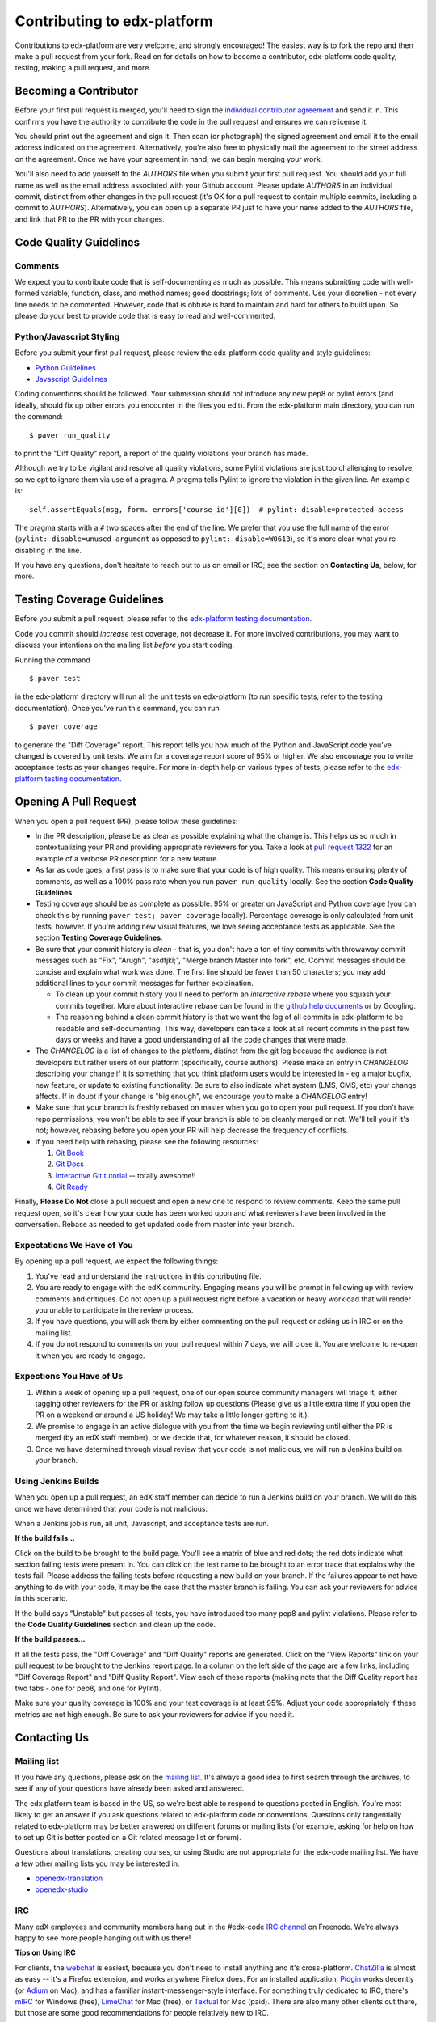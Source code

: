 ############################
Contributing to edx-platform
############################

Contributions to edx-platform are very welcome, and strongly encouraged! The
easiest way is to fork the repo and then make a pull request from your fork.
Read on for details on how to become a contributor, edx-platform code quality,
testing, making a pull request, and more.


Becoming a Contributor
======================

Before your first pull request is merged, you'll need to sign the `individual
contributor agreement`_ and send it in. This confirms you have the authority to
contribute the code in the pull request and ensures we can relicense it.

You should print out the agreement and sign it. Then scan (or photograph) the
signed agreement and email it to the email address indicated on the agreement.
Alternatively, you're also free to physically mail the agreement to the street
address on the agreement. Once we have your agreement in hand, we can begin
merging your work.

You'll also need to add yourself to the `AUTHORS` file when you submit your
first pull request.  You should add your full name as well as the email address
associated with your Github account.  Please update `AUTHORS` in an individual
commit, distinct from other changes in the pull request (it's OK for a pull
request to contain multiple commits, including a commit to `AUTHORS`).
Alternatively, you can open up a separate PR just to have your name added to
the `AUTHORS` file, and link that PR to the PR with your changes.


Code Quality Guidelines
=======================

Comments
--------

We expect you to contribute code that is self-documenting as much as possible.
This means submitting code with well-formed variable, function, class, and
method names; good docstrings; lots of comments. Use your discretion - not
every line needs to be commented. However, code that is obtuse is hard to
maintain and hard for others to build upon. So please do your best to provide
code that is easy to read and well-commented.

Python/Javascript Styling
-------------------------

Before you submit your first pull request, please review the edx-platform code
quality and style guidelines:

* `Python Guidelines <https://github.com/edx/edx-platform/wiki/Python-Guidelines>`_
* `Javascript Guidelines <https://github.com/edx/edx-platform/wiki/Javascript-Guidelines>`_

Coding conventions should be followed. Your submission should not introduce any
new pep8 or pylint errors (and ideally, should fix up other errors you
encounter in the files you edit). From the edx-platform main directory, you can
run the command::

    $ paver run_quality

to print the "Diff Quality" report, a report of the quality violations your
branch has made.

Although we try to be vigilant and resolve all quality violations, some Pylint
violations are just too challenging to resolve, so we opt to ignore them via
use of a pragma. A pragma tells Pylint to ignore the violation in the given
line. An example is::

    self.assertEquals(msg, form._errors['course_id'][0])  # pylint: disable=protected-access

The pragma starts with a ``#`` two spaces after the end of the line. We prefer
that you use the full name of the error (``pylint: disable=unused-argument`` as
opposed to ``pylint: disable=W0613``), so it's more clear what you're disabling
in the line.

If you have any questions, don't hesitate to reach out to us on email or IRC;
see the section on **Contacting Us**, below, for more.


Testing Coverage Guidelines
===========================

Before you submit a pull request, please refer to the `edx-platform testing
documentation`_.

Code you commit should *increase* test coverage, not decrease it. For more
involved contributions, you may want to discuss your intentions on the mailing
list *before* you start coding.

Running the command ::

    $ paver test

in the edx-platform directory will run all the unit tests on edx-platform (to
run specific tests, refer to the testing documentation). Once you've run this
command, you can run ::

    $ paver coverage

to generate the "Diff Coverage" report. This report tells you how much of the
Python and JavaScript code you've changed is covered by unit tests. We aim for
a coverage report score of 95% or higher. We also encourage you to write
acceptance tests as your changes require. For more in-depth help on various
types of tests, please refer to the `edx-platform testing documentation`_.


Opening A Pull Request
======================

When you open a pull request (PR), please follow these guidelines:

* In the PR description, please be as clear as possible explaining what the
  change is. This helps us so much in contextualizing your PR and providing
  appropriate reviewers for you. Take a look at `pull request 1322`_ for an
  example of a verbose PR description for a new feature.

* As far as code goes, a first pass is to make sure that your code is of high
  quality. This means ensuring plenty of comments, as well as a 100% pass rate
  when you run ``paver run_quality`` locally. See the section **Code Quality
  Guidelines**.

* Testing coverage should be as complete as possible. 95% or greater on
  JavaScript and Python coverage (you can check this by running ``paver test;
  paver coverage`` locally). Percentage coverage is only calculated from unit
  tests, however. If you're adding new visual features, we love seeing
  acceptance tests as applicable. See the section **Testing Coverage
  Guidelines**.

* Be sure that your commit history is *clean* - that is, you don't have a ton
  of tiny commits with throwaway commit messages such as "Fix", "Arugh",
  "asdfjkl;", "Merge branch Master into fork", etc. Commit messages should be
  concise and explain what work was done. The first line should be fewer than
  50 characters; you may add additional lines to your commit messages for
  further explaination.

  * To clean up your commit history you'll need to perform an *interactive
    rebase* where you squash your commits together. More about interactive
    rebase can be found in the `github help documents`_ or by Googling.

  * The reasoning behind a clean commit history is that we want the log of all
    commits in edx-platform to be readable and self-documenting. This way,
    developers can take a look at all recent commits in the past few days or
    weeks and have a good understanding of all the code changes that were made.

* The `CHANGELOG` is a list of changes to the platform, distinct from the git
  log because the audience is not developers but rather users of our platform
  (specifically, course authors). Please make an entry in `CHANGELOG`
  describing your change if it is something that you think platform users would
  be interested in - eg a major bugfix, new feature, or update to existing
  functionality. Be sure to also indicate what system (LMS, CMS, etc) your
  change affects. If in doubt if your change is "big enough", we encourage you
  to make a `CHANGELOG` entry!

* Make sure that your branch is freshly rebased on master when you go to open
  your pull request. If you don't have repo permissions, you won't be able to
  see if your branch is able to be cleanly merged or not. We'll tell you if
  it's not; however, rebasing before you open your PR will help decrease the
  frequency of conflicts.

* If you need help with rebasing, please see the following resources:

  1. `Git Book <http://git-scm.com/book/en/Git-Branching-Rebasing>`_
  2. `Git Docs <http://git-scm.com/docs/git-rebase>`_
  3. `Interactive Git tutorial <http://pcottle.github.io/learnGitBranching/>`_ -- totally awesome!!
  4. `Git Ready <http://gitready.com/intermediate/2009/01/31/intro-to-rebase.html>`_


Finally, **Please Do Not** close a pull request and open a new one to respond
to review comments. Keep the same pull request open, so it's clear how your
code has been worked upon and what reviewers have been involved in the
conversation. Rebase as needed to get updated code from master into your
branch.


Expectations We Have of You
---------------------------

By opening up a pull request, we expect the following things:

1. You've read and understand the instructions in this contributing file.

2. You are ready to engage with the edX community. Engaging means you will be
   prompt in following up with review comments and critiques. Do not open up a
   pull request right before a vacation or heavy workload that will render you
   unable to participate in the review process.

3. If you have questions, you will ask them by either commenting on the pull
   request or asking us in IRC or on the mailing list. 

4. If you do not respond to comments on your pull request within 7 days, we
   will close it. You are welcome to re-open it when you are ready to engage.


Expections You Have of Us
-------------------------

1. Within a week of opening up a pull request, one of our open source community
   managers will triage it, either tagging other reviewers for the PR or asking
   follow up questions (Please give us a little extra time if you open the PR
   on a weekend or around a US holiday! We may take a little longer getting to
   it.).

2. We promise to engage in an active dialogue with you from the time we begin
   reviewing until either the PR is merged (by an edX staff member), or we
   decide that, for whatever reason, it should be closed.

3. Once we have determined through visual review that your code is not
   malicious, we will run a Jenkins build on your branch.


Using Jenkins Builds
--------------------

When you open up a pull request, an edX staff member can decide to run a
Jenkins build on your branch. We will do this once we have determined that your
code is not malicious.

When a Jenkins job is run, all unit, Javascript, and acceptance tests are run.

**If the build fails...**

Click on the build to be brought to the build page. You'll see a matrix of blue
and red dots; the red dots indicate what section failing tests were present in.
You can click on the test name to be brought to an error trace that explains
why the tests fail. Please address the failing tests before requesting a new
build on your branch. If the failures appear to not have anything to do with
your code, it may be the case that the master branch is failing. You can ask
your reviewers for advice in this scenario.

If the build says "Unstable" but passes all tests, you have introduced too many
pep8 and pylint violations. Please refer to the **Code Quality Guidelines**
section and clean up the code.

**If the build passes...**

If all the tests pass, the "Diff Coverage" and "Diff Quality" reports are
generated. Click on the "View Reports" link on your pull request to be brought
to the Jenkins report page. In a column on the left side of the page are a few
links, including "Diff Coverage Report" and "Diff Quality Report". View each of
these reports (making note that the Diff Quality report has two tabs - one for
pep8, and one for Pylint). 

Make sure your quality coverage is 100% and your test coverage is at least 95%.
Adjust your code appropriately if these metrics are not high enough. Be sure to
ask your reviewers for advice if you need it.


Contacting Us
=============

Mailing list
------------

If you have any questions, please ask on the `mailing list`_. It's always a
good idea to first search through the archives, to see if any of your questions
have already been asked and answered.

The edx platform team is based in the US, so we're best able to respond to
questions posted in English. You're most likely to get an answer if you ask
questions related to edx-platform code or conventions. Questions only
tangentially related to edx-platform may be better answered on different forums
or mailing lists (for example, asking for help on how to set up Git is better
posted on a Git related message list or forum).

Questions about translations, creating courses, or using Studio are not
appropriate for the edx-code mailing list. We have a few other mailing lists
you may be interested in:

* `openedx-translation <https://groups.google.com/forum/#!forum/openedx-translation>`_
* `openedx-studio <https://groups.google.com/forum/#!forum/openedx-studio>`_


IRC
---

Many edX employees and community members hang out in the #edx-code `IRC
channel`_ on Freenode.  We're always happy to see more people hanging out with
us there!

**Tips on Using IRC**

For clients, the `webchat <webchat.freenode.net>`_ is easiest, because you
don't need to install anything and it's cross-platform.  `ChatZilla
<http://chatzilla.hacksrus.com/>`_ is almost as easy -- it's a Firefox
extension, and works anywhere Firefox does. For an installed application,
`Pidgin <http://pidgin.im>`_ works decently (or `Adium <https://adium.im>`_ on
Mac), and has a familiar instant-messenger-style interface. For something truly
dedicated to IRC, there's `mIRC <http://www.mirc.com>`_ for Windows (free),
`LimeChat <http://limechat.net/mac/>`_ for Mac (free), or `Textual
<http://www.codeux.com/textual/>`_ for Mac (paid). There are also many other
clients out there, but those are some good recommendations for people
relatively new to IRC.


Pull requests/issues
--------------------

We do not make much use of Github issues, so opening an issue on edx-platform
is not the best way to reach us. However, when you've opened up a pull request,
please please don't be shy about adding comments and having a robust
conversation with your pull request reviewers.

Your pull request is a good place to ask pointed questions about the code
you've written, and we're very happy to have interaction with you through code,
commits, and comments.


.. _individual contributor agreement: http://code.edx.org/individual-contributor-agreement.pdf
.. _edx-platform testing documentation: https://github.com/edx/edx-platform/blob/master/docs/internal/testing.md
.. _mailing list: https://groups.google.com/forum/#!forum/edx-code
.. _IRC channel: http://www.irchelp.org/irchelp/new2irc.html
.. _pull request 1322: https://github.com/edx/edx-platform/pull/1322
.. _github help documents: https://help.github.com/articles/interactive-rebase

